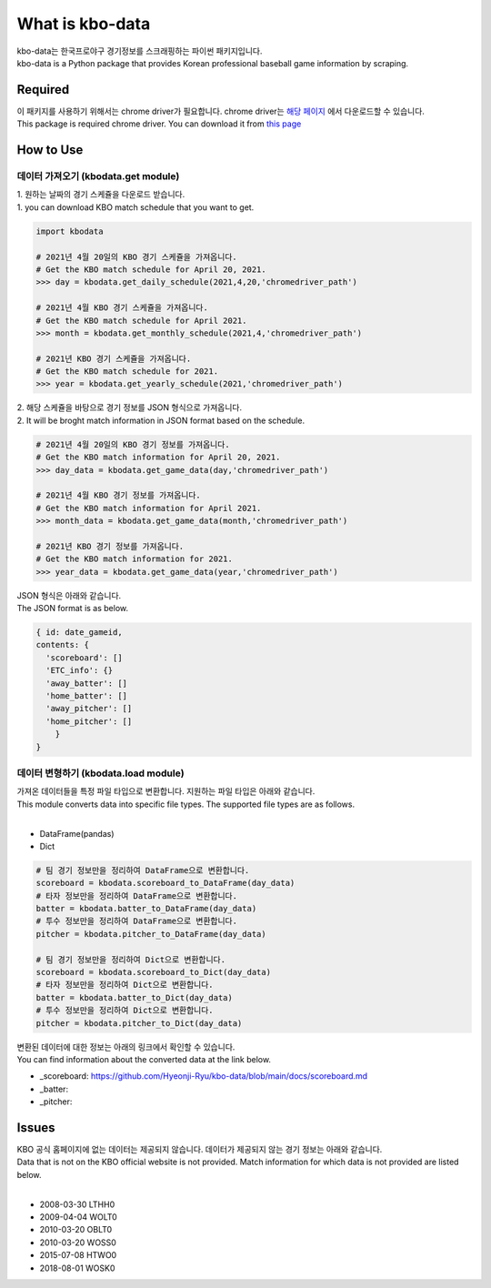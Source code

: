 ===================
What is kbo-data
===================

| kbo-data는 한국프로야구 경기정보를 스크래핑하는 파이썬 패키지입니다.
| kbo-data is a Python package that provides Korean professional baseball game information by scraping.

---------------
Required
---------------

| 이 패키지를 사용하기 위해서는 chrome driver가 필요합니다. chrome driver는 `해당 페이지 <https://chromedriver.chromium.org/downloads>`_ 에서 다운로드할 수 있습니다.  
| This package is required chrome driver. You can download it from `this page <https://chromedriver.chromium.org/downloads>`_

---------------
How to Use
---------------

데이터 가져오기 (kbodata.get module)
=======================================

| 1. 원하는 날짜의 경기 스케쥴을 다운로드 받습니다.  
| 1. you can download KBO match schedule that you want to get.

.. code-block:: python

    import kbodata

    # 2021년 4월 20일의 KBO 경기 스케쥴을 가져옵니다.
    # Get the KBO match schedule for April 20, 2021.
    >>> day = kbodata.get_daily_schedule(2021,4,20,'chromedriver_path')

    # 2021년 4월 KBO 경기 스케쥴을 가져옵니다.
    # Get the KBO match schedule for April 2021.
    >>> month = kbodata.get_monthly_schedule(2021,4,'chromedriver_path')

    # 2021년 KBO 경기 스케쥴을 가져옵니다. 
    # Get the KBO match schedule for 2021.
    >>> year = kbodata.get_yearly_schedule(2021,'chromedriver_path')


| 2. 해당 스케쥴을 바탕으로 경기 정보를 JSON 형식으로 가져옵니다.  
| 2. It will be broght match information in JSON format based on the schedule.  

.. code-block:: python

    # 2021년 4월 20일의 KBO 경기 정보를 가져옵니다.
    # Get the KBO match information for April 20, 2021.
    >>> day_data = kbodata.get_game_data(day,'chromedriver_path')

    # 2021년 4월 KBO 경기 정보를 가져옵니다.
    # Get the KBO match information for April 2021.
    >>> month_data = kbodata.get_game_data(month,'chromedriver_path')

    # 2021년 KBO 경기 정보를 가져옵니다. 
    # Get the KBO match information for 2021.
    >>> year_data = kbodata.get_game_data(year,'chromedriver_path')

| JSON 형식은 아래와 같습니다.
| The JSON format is as below.

.. code-block:: bash

    { id: date_gameid,
    contents: {
      'scoreboard': []
      'ETC_info': {}
      'away_batter': []
      'home_batter': []
      'away_pitcher': []
      'home_pitcher': []
        }
    }

데이터 변형하기 (kbodata.load module)
=======================================

| 가져온 데이터들을 특정 파일 타입으로 변환합니다. 지원하는 파일 타입은 아래와 같습니다.
| This module converts data into specific file types. The supported file types are as follows.
|
- DataFrame(pandas)
- Dict

.. code-block:: python

    # 팀 경기 정보만을 정리하여 DataFrame으로 변환합니다.
    scoreboard = kbodata.scoreboard_to_DataFrame(day_data)
    # 타자 정보만을 정리하여 DataFrame으로 변환합니다.
    batter = kbodata.batter_to_DataFrame(day_data)
    # 투수 정보만을 정리하여 DataFrame으로 변환합니다.
    pitcher = kbodata.pitcher_to_DataFrame(day_data)

    # 팀 경기 정보만을 정리하여 Dict으로 변환합니다.
    scoreboard = kbodata.scoreboard_to_Dict(day_data)
    # 타자 정보만을 정리하여 Dict으로 변환합니다.
    batter = kbodata.batter_to_Dict(day_data)
    # 투수 정보만을 정리하여 Dict으로 변환합니다.
    pitcher = kbodata.pitcher_to_Dict(day_data)

| 변환된 데이터에 대한 정보는 아래의 링크에서 확인할 수 있습니다.
| You can find information about the converted data at the link below.

- _scoreboard: https://github.com/Hyeonji-Ryu/kbo-data/blob/main/docs/scoreboard.md
- _batter: 
- _pitcher:

---------------
Issues
---------------

| KBO 공식 홈페이지에 없는 데이터는 제공되지 않습니다. 데이터가 제공되지 않는 경기 정보는 아래와 같습니다.  
| Data that is not on the KBO official website is not provided. Match information for which data is not provided are listed below.  
| 
- 2008-03-30 LTHH0
- 2009-04-04 WOLT0
- 2010-03-20 OBLT0
- 2010-03-20 WOSS0
- 2015-07-08 HTWO0
- 2018-08-01 WOSK0
